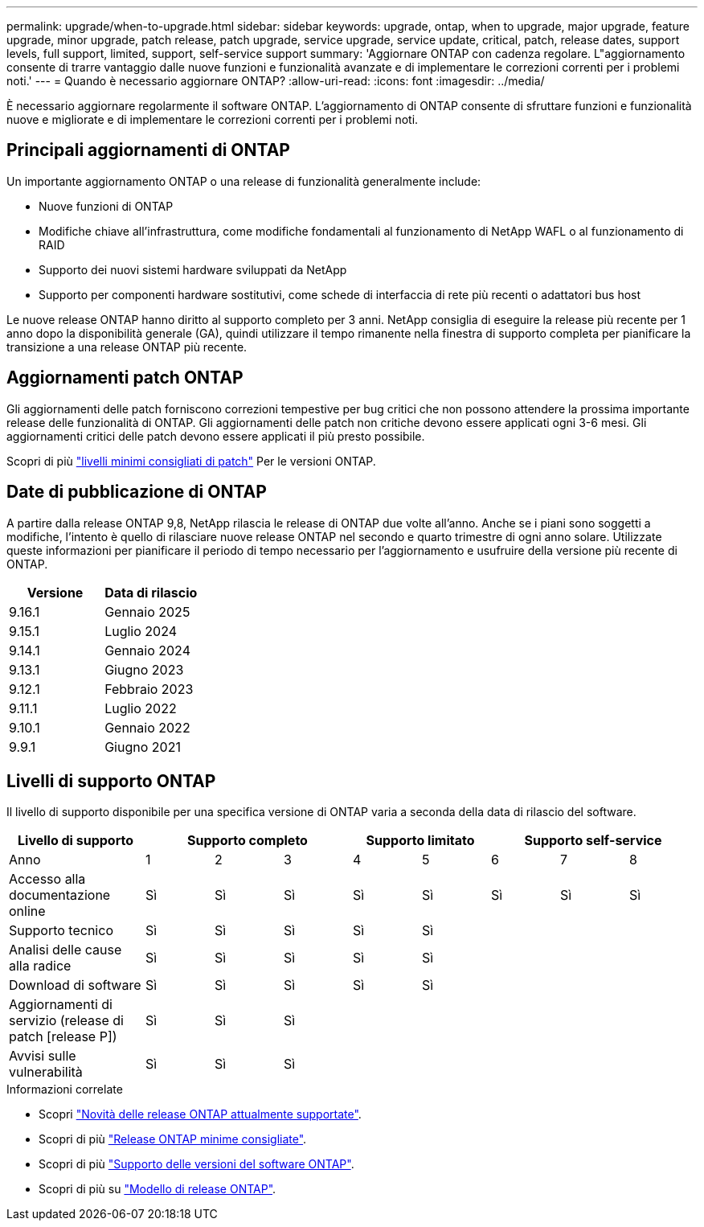 ---
permalink: upgrade/when-to-upgrade.html 
sidebar: sidebar 
keywords: upgrade, ontap, when to upgrade, major upgrade, feature upgrade, minor upgrade, patch release, patch upgrade, service upgrade, service update, critical, patch, release dates, support levels, full support, limited, support, self-service support 
summary: 'Aggiornare ONTAP con cadenza regolare. L"aggiornamento consente di trarre vantaggio dalle nuove funzioni e funzionalità avanzate e di implementare le correzioni correnti per i problemi noti.' 
---
= Quando è necessario aggiornare ONTAP?
:allow-uri-read: 
:icons: font
:imagesdir: ../media/


[role="lead"]
È necessario aggiornare regolarmente il software ONTAP. L'aggiornamento di ONTAP consente di sfruttare funzioni e funzionalità nuove e migliorate e di implementare le correzioni correnti per i problemi noti.



== Principali aggiornamenti di ONTAP

Un importante aggiornamento ONTAP o una release di funzionalità generalmente include:

* Nuove funzioni di ONTAP
* Modifiche chiave all'infrastruttura, come modifiche fondamentali al funzionamento di NetApp WAFL o al funzionamento di RAID
* Supporto dei nuovi sistemi hardware sviluppati da NetApp
* Supporto per componenti hardware sostitutivi, come schede di interfaccia di rete più recenti o adattatori bus host


Le nuove release ONTAP hanno diritto al supporto completo per 3 anni. NetApp consiglia di eseguire la release più recente per 1 anno dopo la disponibilità generale (GA), quindi utilizzare il tempo rimanente nella finestra di supporto completa per pianificare la transizione a una release ONTAP più recente.



== Aggiornamenti patch ONTAP

Gli aggiornamenti delle patch forniscono correzioni tempestive per bug critici che non possono attendere la prossima importante release delle funzionalità di ONTAP. Gli aggiornamenti delle patch non critiche devono essere applicati ogni 3-6 mesi. Gli aggiornamenti critici delle patch devono essere applicati il più presto possibile.

Scopri di più link:https://kb.netapp.com/Support_Bulletins/Customer_Bulletins/SU2["livelli minimi consigliati di patch"^] Per le versioni ONTAP.



== Date di pubblicazione di ONTAP

A partire dalla release ONTAP 9,8, NetApp rilascia le release di ONTAP due volte all'anno. Anche se i piani sono soggetti a modifiche, l'intento è quello di rilasciare nuove release ONTAP nel secondo e quarto trimestre di ogni anno solare. Utilizzate queste informazioni per pianificare il periodo di tempo necessario per l'aggiornamento e usufruire della versione più recente di ONTAP.

[cols="50,50"]
|===
| Versione | Data di rilascio 


 a| 
9.16.1
 a| 
Gennaio 2025



 a| 
9.15.1
 a| 
Luglio 2024



 a| 
9.14.1
 a| 
Gennaio 2024



 a| 
9.13.1
 a| 
Giugno 2023



 a| 
9.12.1
 a| 
Febbraio 2023



 a| 
9.11.1
 a| 
Luglio 2022



 a| 
9.10.1
 a| 
Gennaio 2022



 a| 
9.9.1
 a| 
Giugno 2021



 a| 

NOTE: Se si utilizza una versione di ONTAP precedente alla 9,10.1, è probabile che sia disponibile il supporto limitato o il supporto self-service. Prendi in considerazione l'aggiornamento alle versioni con supporto completo. È possibile verificare il livello di supporto per la versione di ONTAP in uso sul https://mysupport.netapp.com/site/info/version-support#ontap_svst["Sito di supporto NetApp"^] .

|===


== Livelli di supporto ONTAP

Il livello di supporto disponibile per una specifica versione di ONTAP varia a seconda della data di rilascio del software.

[cols="20,10,10,10,10,10,10,10,10"]
|===
| Livello di supporto 3+| Supporto completo 2+| Supporto limitato 3+| Supporto self-service 


 a| 
Anno
 a| 
1
 a| 
2
 a| 
3
 a| 
4
 a| 
5
 a| 
6
 a| 
7
 a| 
8



 a| 
Accesso alla documentazione online
 a| 
Sì
 a| 
Sì
 a| 
Sì
 a| 
Sì
 a| 
Sì
 a| 
Sì
 a| 
Sì
 a| 
Sì



 a| 
Supporto tecnico
 a| 
Sì
 a| 
Sì
 a| 
Sì
 a| 
Sì
 a| 
Sì
 a| 
 a| 
 a| 



 a| 
Analisi delle cause alla radice
 a| 
Sì
 a| 
Sì
 a| 
Sì
 a| 
Sì
 a| 
Sì
 a| 
 a| 
 a| 



 a| 
Download di software
 a| 
Sì
 a| 
Sì
 a| 
Sì
 a| 
Sì
 a| 
Sì
 a| 
 a| 
 a| 



 a| 
Aggiornamenti di servizio (release di patch [release P])
 a| 
Sì
 a| 
Sì
 a| 
Sì
 a| 
 a| 
 a| 
 a| 
 a| 



 a| 
Avvisi sulle vulnerabilità
 a| 
Sì
 a| 
Sì
 a| 
Sì
 a| 
 a| 
 a| 
 a| 
 a| 

|===
.Informazioni correlate
* Scopri link:../release-notes/index.html["Novità delle release ONTAP attualmente supportate"^].
* Scopri di più link:https://kb.netapp.com/Support_Bulletins/Customer_Bulletins/SU2["Release ONTAP minime consigliate"^].
* Scopri di più link:https://mysupport.netapp.com/site/info/version-support["Supporto delle versioni del software ONTAP"^].
* Scopri di più su link:https://mysupport.netapp.com/site/info/ontap-release-model["Modello di release ONTAP"^].

